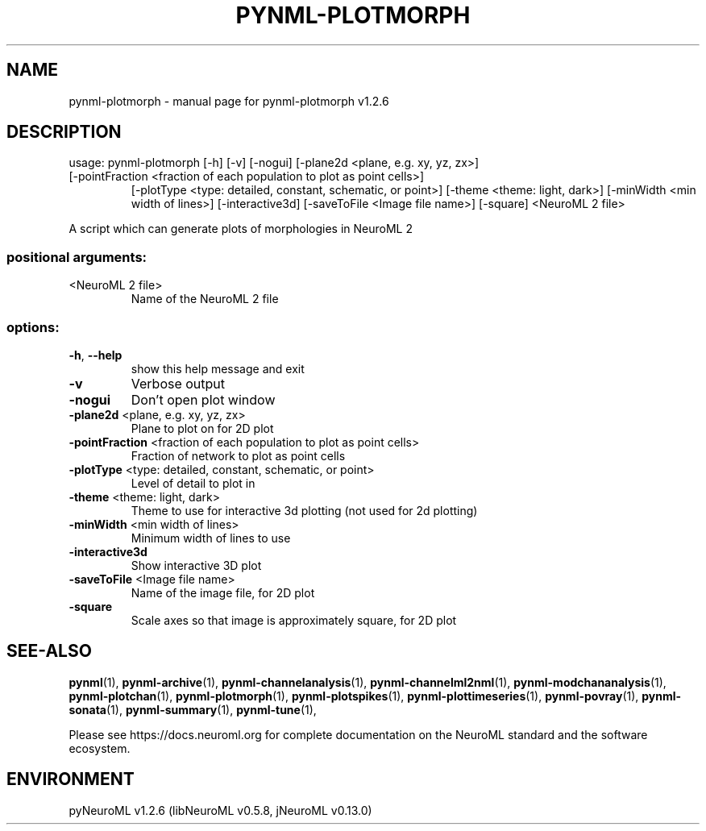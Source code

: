 .\" DO NOT MODIFY THIS FILE!  It was generated by help2man 1.49.3.
.TH PYNML-PLOTMORPH "1" "March 2024" "pynml-plotmorph v1.2.6" "User Commands"
.SH NAME
pynml-plotmorph \- manual page for pynml-plotmorph v1.2.6
.SH DESCRIPTION
usage: pynml\-plotmorph [\-h] [\-v] [\-nogui] [\-plane2d <plane, e.g. xy, yz, zx>]
.TP
[\-pointFraction <fraction of each population to plot as point cells>]
[\-plotType <type: detailed, constant, schematic, or point>]
[\-theme <theme: light, dark>]
[\-minWidth <min width of lines>] [\-interactive3d]
[\-saveToFile <Image file name>] [\-square]
<NeuroML 2 file>
.PP
A script which can generate plots of morphologies in NeuroML 2
.SS "positional arguments:"
.TP
<NeuroML 2 file>
Name of the NeuroML 2 file
.SS "options:"
.TP
\fB\-h\fR, \fB\-\-help\fR
show this help message and exit
.TP
\fB\-v\fR
Verbose output
.TP
\fB\-nogui\fR
Don't open plot window
.TP
\fB\-plane2d\fR <plane, e.g. xy, yz, zx>
Plane to plot on for 2D plot
.TP
\fB\-pointFraction\fR <fraction of each population to plot as point cells>
Fraction of network to plot as point cells
.TP
\fB\-plotType\fR <type: detailed, constant, schematic, or point>
Level of detail to plot in
.TP
\fB\-theme\fR <theme: light, dark>
Theme to use for interactive 3d plotting (not used for
2d plotting)
.TP
\fB\-minWidth\fR <min width of lines>
Minimum width of lines to use
.TP
\fB\-interactive3d\fR
Show interactive 3D plot
.TP
\fB\-saveToFile\fR <Image file name>
Name of the image file, for 2D plot
.TP
\fB\-square\fR
Scale axes so that image is approximately square, for
2D plot
.SH "SEE-ALSO"
.BR pynml (1),
.BR pynml-archive (1),
.BR pynml-channelanalysis (1),
.BR pynml-channelml2nml (1),
.BR pynml-modchananalysis (1),
.BR pynml-plotchan (1),
.BR pynml-plotmorph (1),
.BR pynml-plotspikes (1),
.BR pynml-plottimeseries (1),
.BR pynml-povray (1),
.BR pynml-sonata (1),
.BR pynml-summary (1),
.BR pynml-tune (1),
.PP
Please see https://docs.neuroml.org for complete documentation on the NeuroML standard and the software ecosystem.
.SH ENVIRONMENT
.PP
pyNeuroML v1.2.6 (libNeuroML v0.5.8, jNeuroML v0.13.0)
